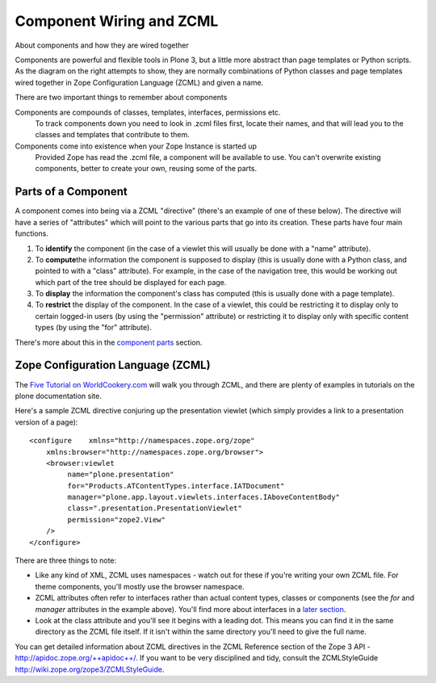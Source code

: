 Component Wiring and ZCML
=========================

About components and how they are wired together

|diagram of a component|\ Components are powerful and flexible tools in
Plone 3, but a little more abstract than page templates or Python
scripts. As the diagram on the right attempts to show, they are normally
combinations of Python classes and page templates wired together in Zope
Configuration Language (ZCML) and given a name.

There are two important things to remember about components

Components are compounds of classes, templates, interfaces, permissions etc.
    To track components down you need to look in .zcml files first,
    locate their names, and that will lead you to the classes and
    templates that contribute to them.
Components come into existence when your Zope Instance is started up
    Provided Zope has read the .zcml file, a component will be available
    to use. You can't overwrite existing components, better to create
    your own, reusing some of the parts.

Parts of a Component
--------------------

A component comes into being via a ZCML "directive" (there's an example
of one of these below). The directive will have a series of "attributes"
which will point to the various parts that go into its creation. These
parts have four main functions.

#. To **identify** the component (in the case of a viewlet this will
   usually be done with a "name" attribute).
#. To **compute**\ the information the component is supposed to display
   (this is usually done with a Python class, and pointed to with a
   "class" attribute). For example, in the case of the navigation tree,
   this would be working out which part of the tree should be displayed
   for each page.
#. To **display** the information the component's class has computed
   (this is usually done with a page template).
#. To **restrict** the display of the component. In the case of a
   viewlet, this could be restricting it to display only to certain
   logged-in users (by using the "permission" attribute) or restricting
   it to display only with specific content types (by using the "for"
   attribute).

There's more about this in the `component
parts <http://plone.org/documentation/manual/theme-reference/buildingblocks/components/componentparts>`_
section.

Zope Configuration Language (ZCML)
----------------------------------

The `Five Tutorial on
WorldCookery.com <http://worldcookery.com/files/ploneconf05-five/step2.html>`_
will walk you through ZCML, and there are plenty of examples in
tutorials on the plone documentation site.

Here's a sample ZCML directive conjuring up the presentation viewlet
(which simply provides a link to a presentation version of a page):

::

    <configure    xmlns="http://namespaces.zope.org/zope"
        xmlns:browser="http://namespaces.zope.org/browser">  
        <browser:viewlet      
             name="plone.presentation"      
             for="Products.ATContentTypes.interface.IATDocument"      
             manager="plone.app.layout.viewlets.interfaces.IAboveContentBody"      
             class=".presentation.PresentationViewlet"      
             permission="zope2.View"      
        />
    </configure>

There are three things to note:

-  Like any kind of XML, ZCML uses namespaces - watch out for these if
   you're writing your own ZCML file. For theme components, you'll
   mostly use the browser namespace.
-  ZCML attributes often refer to interfaces rather than actual content
   types, classes or components (see the *for* and *manager* attributes
   in the example above). You'll find more about interfaces in a `later
   section <http://plone.org/documentation/manual/theme-reference/buildingblocks/components/componentparts/interfaces>`_.
-  Look at the class attribute and you'll see it begins with a leading
   dot. This means you can find it in the same directory as the ZCML
   file itself. If it isn't within the same directory you'll need to
   give the full name.

You can get detailed information about ZCML directives in the ZCML
Reference section of the Zope 3 API -
`http://apidoc.zope.org/++apidoc++/ <http://apidoc.zope.org/++apidoc++/>`_.
If you want to be very disciplined and tidy, consult the ZCMLStyleGuide
`http://wiki.zope.org/zope3/ZCMLStyleGuide <http://wiki.zope.org/zope3/ZCMLStyleGuide>`_.

 

.. |diagram of a component| image:: http://plone.org/documentation/manual/theme-reference/images/component.gif
